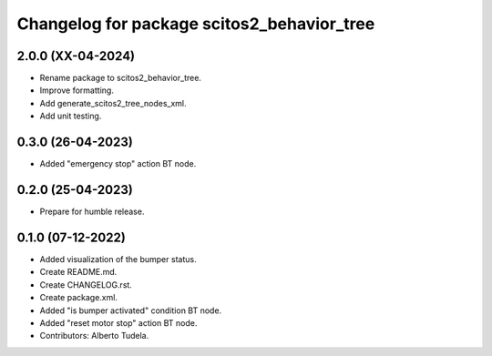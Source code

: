 ^^^^^^^^^^^^^^^^^^^^^^^^^^^^^^^^^
Changelog for package scitos2_behavior_tree
^^^^^^^^^^^^^^^^^^^^^^^^^^^^^^^^^

2.0.0 (XX-04-2024)
------------------
* Rename package to scitos2_behavior_tree.
* Improve formatting.
* Add generate_scitos2_tree_nodes_xml.
* Add unit testing.

0.3.0 (26-04-2023)
------------------
* Added "emergency stop" action BT node.

0.2.0 (25-04-2023)
------------------
* Prepare for humble release.

0.1.0 (07-12-2022)
------------------
* Added visualization of the bumper status.
* Create README.md.
* Create CHANGELOG.rst.
* Create package.xml.
* Added "is bumper activated" condition BT node.
* Added "reset motor stop" action BT node.
* Contributors: Alberto Tudela.
